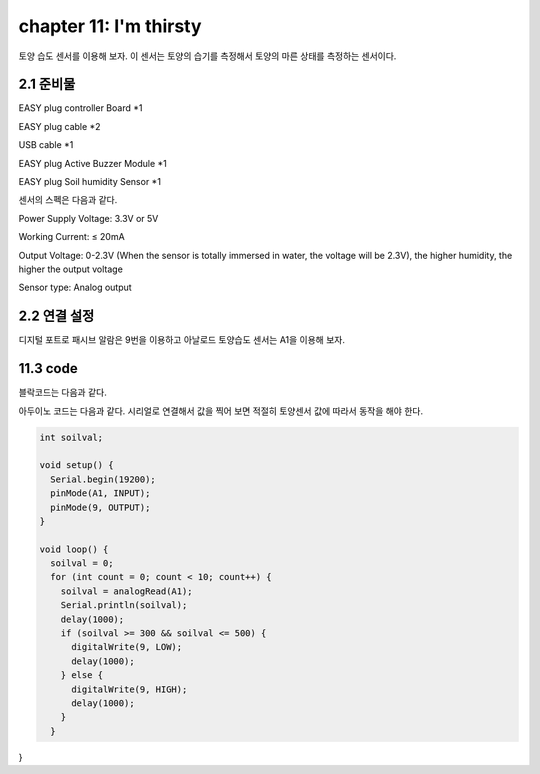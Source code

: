 chapter 11: I'm thirsty
========================================

토양 습도 센서를 이용해 보자.
이 센서는 토양의 습기를 측정해서 토양의 마른 상태를 측정하는 센서이다.

.. image:: ./img/chapter11-1.png


2.1 준비물
-------------------------

EASY plug controller Board *1

EASY plug cable *2

USB cable *1

EASY plug Active Buzzer Module *1

EASY plug Soil humidity Sensor *1

센서의 스펙은 다음과 같다.

Power Supply Voltage: 3.3V or 5V

Working Current: ≤ 20mA

Output Voltage: 0-2.3V (When the sensor is totally immersed in water, the voltage will be 2.3V), the higher humidity, the higher the output voltage

Sensor type: Analog output


2.2 연결 설정
------------------------

디지털 포트로 패시브 알람은 9번을 이용하고
아날로드 토양습도 센서는 A1을 이용해 보자.



.. image:: ./img/chapter11-2.png


11.3 code
------------------------
블락코드는 다음과 같다.

.. image:: ./img/chapter11-3.png

아두이노 코드는 다음과 같다.
시리얼로 연결해서 값을 찍어 보면 적절히 토양센서 값에 따라서 동작을 해야 한다.



.. code-block:: python



    int soilval;

    void setup() {
      Serial.begin(19200);
      pinMode(A1, INPUT);
      pinMode(9, OUTPUT);
    }

    void loop() {
      soilval = 0;
      for (int count = 0; count < 10; count++) {
        soilval = analogRead(A1);
        Serial.println(soilval);
        delay(1000);
        if (soilval >= 300 && soilval <= 500) {
          digitalWrite(9, LOW);
          delay(1000);
        } else {
          digitalWrite(9, HIGH);
          delay(1000);
        }
      }

}







